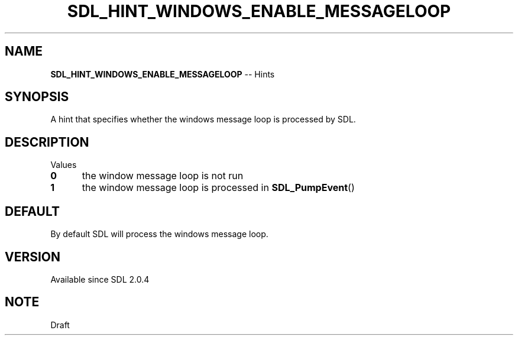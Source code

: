 .TH SDL_HINT_WINDOWS_ENABLE_MESSAGELOOP 3 "2018.08.14" "https://github.com/haxpor/sdl2-manpage" "SDL2"
.SH NAME
\fBSDL_HINT_WINDOWS_ENABLE_MESSAGELOOP\fR -- Hints

.SH SYNOPSIS
A hint that specifies whether the windows message loop is processed by SDL.

.SH DESCRIPTION
Values
.TP 5
.BI 0
the window message loop is not run
.TP
.BI 1
the window message loop is processed in \fBSDL_PumpEvent\fR()

.SH DEFAULT
By default SDL will process the windows message loop.

.SH VERSION
Available since SDL 2.0.4

.SH NOTE
Draft
